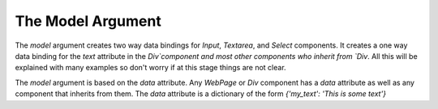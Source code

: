 The Model Argument
==================

The `model`  argument creates two way data bindings for `Input`, `Textarea`, and `Select` components. It creates a one way data binding for the `text` attribute in the `Div`component and most other components who inherit from `Div`. All this will be explained with many examples so don't worry if at this stage things are not clear.

The `model` argument is based on the `data` attribute. Any `WebPage` or `Div` component has a `data` attribute as well as any component that inherits from them. The `data` attribute is a dictionary of the form `{'my_text': 'This is some text'}`